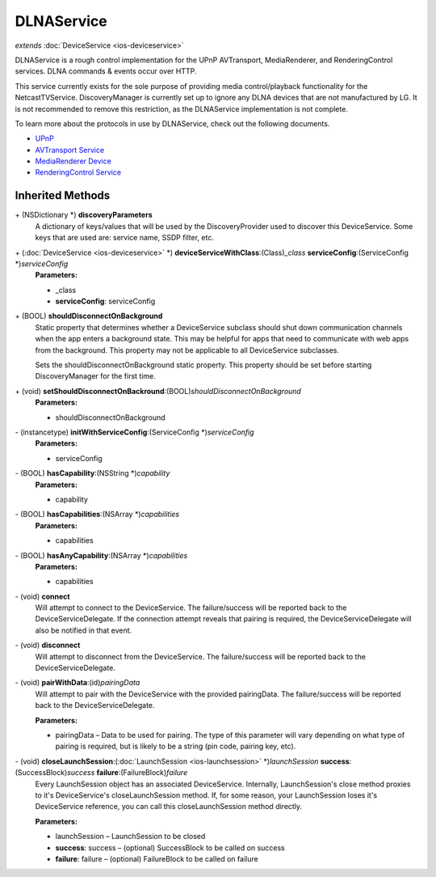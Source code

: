 DLNAService
===========

*extends* :doc:`DeviceService <ios-deviceservice>`

DLNAService is a rough control implementation for the UPnP AVTransport,
MediaRenderer, and RenderingControl services. DLNA commands & events
occur over HTTP.

This service currently exists for the sole purpose of providing media
control/playback functionality for the NetcastTVService.
DiscoveryManager is currently set up to ignore any DLNA devices that are
not manufactured by LG. It is not recommended to remove this
restriction, as the DLNAService implementation is not complete.

To learn more about the protocols in use by DLNAService, check out the
following documents.

* `UPnP <http://upnp.org/>`__
* `AVTransport Service <http://upnp.org/specs/av/UPnP-av-AVTransport-v1-Service.pdf>`__
* `MediaRenderer Device <http://upnp.org/specs/av/UPnP-av-MediaRenderer-v1-Device.pdf>`__
* `RenderingControl Service <http://upnp.org/specs/av/UPnP-av-RenderingControl-v1-Service.pdf>`__

Inherited Methods
-----------------

\+ (NSDictionary \*) **discoveryParameters**
   A dictionary of keys/values that will be used by the
   DiscoveryProvider used to discover this DeviceService. Some keys that
   are used are: service name, SSDP filter, etc.

\+ (:doc:`DeviceService <ios-deviceservice>` \*) **deviceServiceWithClass**:(Class)\ *\_class* **serviceConfig**:(ServiceConfig \*)\ *serviceConfig*
   **Parameters:**

   * \_class
   * **serviceConfig**: serviceConfig

\+ (BOOL) **shouldDisconnectOnBackground**
   Static property that determines whether a DeviceService subclass
   should shut down communication channels when the app enters a
   background state. This may be helpful for apps that need to
   communicate with web apps from the background. This property may not
   be applicable to all DeviceService subclasses.

   Sets the shouldDisconnectOnBackground static property. This property
   should be set before starting DiscoveryManager for the first time.

\+ (void) **setShouldDisconnectOnBackround**:(BOOL)\ *shouldDisconnectOnBackground*
   **Parameters:**

   * shouldDisconnectOnBackground

\- (instancetype) **initWithServiceConfig**:(ServiceConfig \*)\ *serviceConfig*
   **Parameters:**

   * serviceConfig

\- (BOOL) **hasCapability**:(NSString \*)\ *capability*
   **Parameters:**

   * capability

\- (BOOL) **hasCapabilities**:(NSArray \*)\ *capabilities*
   **Parameters:**

   * capabilities

\- (BOOL) **hasAnyCapability**:(NSArray \*)\ *capabilities*
   **Parameters:**

   * capabilities

\- (void) **connect**
   Will attempt to connect to the DeviceService. The failure/success
   will be reported back to the DeviceServiceDelegate. If the connection
   attempt reveals that pairing is required, the DeviceServiceDelegate
   will also be notified in that event.

\- (void) **disconnect**
   Will attempt to disconnect from the DeviceService. The
   failure/success will be reported back to the DeviceServiceDelegate.

\- (void) **pairWithData**:(id)\ *pairingData*
   Will attempt to pair with the DeviceService with the provided
   pairingData. The failure/success will be reported back to the
   DeviceServiceDelegate.

   **Parameters:**

   * pairingData – Data to be used for pairing. The type of this parameter will vary depending on what type of pairing is required, but is likely to be a string (pin code, pairing key, etc).

\- (void) **closeLaunchSession**:(:doc:`LaunchSession <ios-launchsession>` \*)\ *launchSession* **success**:(SuccessBlock)\ *success* **failure**:(FailureBlock)\ *failure*
   Every LaunchSession object has an associated DeviceService.
   Internally, LaunchSession's close method proxies to it's
   DeviceService's closeLaunchSession method. If, for some reason, your
   LaunchSession loses it's DeviceService reference, you can call this
   closeLaunchSession method directly.

   **Parameters:**

   * launchSession – LaunchSession to be closed
   * **success**: success – (optional) SuccessBlock to be called on success
   * **failure**: failure – (optional) FailureBlock to be called on failure
